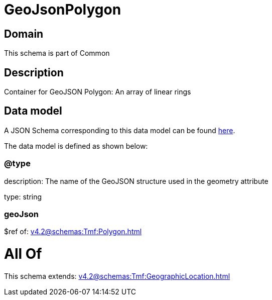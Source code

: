 = GeoJsonPolygon

[#domain]
== Domain

This schema is part of Common

[#description]
== Description

Container for GeoJSON Polygon: An array of linear rings


[#data_model]
== Data model

A JSON Schema corresponding to this data model can be found https://tmforum.org[here].

The data model is defined as shown below:


=== @type
description: The name of the GeoJSON structure used in the geometry attribute

type: string


=== geoJson
$ref of: xref:v4.2@schemas:Tmf:Polygon.adoc[]


= All Of 
This schema extends: xref:v4.2@schemas:Tmf:GeographicLocation.adoc[]
